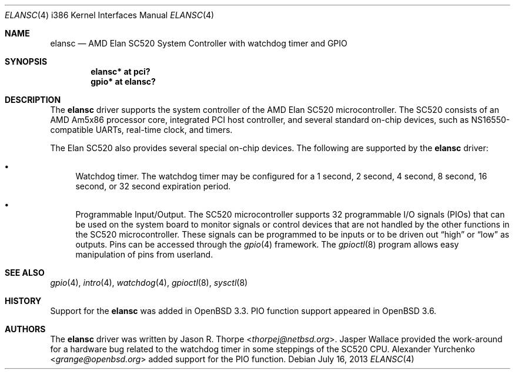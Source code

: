 .\"	$OpenBSD: elansc.4,v 1.21 2013/07/16 16:05:49 schwarze Exp $
.\"	$NetBSD: elansc.4,v 1.1 2002/08/12 03:45:25 thorpej Exp $
.\"
.\" Copyright (c) 2002 The NetBSD Foundation, Inc.
.\" All rights reserved.
.\"
.\" This code is derived from software contributed to The NetBSD Foundation
.\" by Jason R. Thorpe.
.\"
.\" Redistribution and use in source and binary forms, with or without
.\" modification, are permitted provided that the following conditions
.\" are met:
.\" 1. Redistributions of source code must retain the above copyright
.\"    notice, this list of conditions and the following disclaimer.
.\" 2. Redistributions in binary form must reproduce the above copyright
.\"    notice, this list of conditions and the following disclaimer in the
.\"    documentation and/or other materials provided with the distribution.
.\"
.\" THIS SOFTWARE IS PROVIDED BY THE NETBSD FOUNDATION, INC. AND CONTRIBUTORS
.\" ``AS IS'' AND ANY EXPRESS OR IMPLIED WARRANTIES, INCLUDING, BUT NOT LIMITED
.\" TO, THE IMPLIED WARRANTIES OF MERCHANTABILITY AND FITNESS FOR A PARTICULAR
.\" PURPOSE ARE DISCLAIMED.  IN NO EVENT SHALL THE FOUNDATION OR CONTRIBUTORS
.\" BE LIABLE FOR ANY DIRECT, INDIRECT, INCIDENTAL, SPECIAL, EXEMPLARY, OR
.\" CONSEQUENTIAL DAMAGES (INCLUDING, BUT NOT LIMITED TO, PROCUREMENT OF
.\" SUBSTITUTE GOODS OR SERVICES; LOSS OF USE, DATA, OR PROFITS; OR BUSINESS
.\" INTERRUPTION) HOWEVER CAUSED AND ON ANY THEORY OF LIABILITY, WHETHER IN
.\" CONTRACT, STRICT LIABILITY, OR TORT (INCLUDING NEGLIGENCE OR OTHERWISE)
.\" ARISING IN ANY WAY OUT OF THE USE OF THIS SOFTWARE, EVEN IF ADVISED OF THE
.\" POSSIBILITY OF SUCH DAMAGE.
.\"
.Dd $Mdocdate: July 16 2013 $
.Dt ELANSC 4 i386
.Os
.Sh NAME
.Nm elansc
.Nd "AMD Elan SC520 System Controller with watchdog timer and GPIO"
.Sh SYNOPSIS
.Cd "elansc* at pci?"
.Cd "gpio* at elansc?"
.Sh DESCRIPTION
The
.Nm
driver supports the system controller of the AMD Elan SC520 microcontroller.
The SC520 consists of an AMD Am5x86 processor core, integrated PCI host
controller, and several standard on-chip devices, such as NS16550-compatible
UARTs, real-time clock, and timers.
.Pp
The Elan SC520 also provides several special on-chip devices.
The following are supported by the
.Nm
driver:
.Bl -bullet
.It
Watchdog timer.
The watchdog timer may be configured for a 1 second, 2 second, 4 second,
8 second, 16 second, or 32 second expiration period.
.It
Programmable Input/Output.
The SC520 microcontroller supports 32 programmable I/O signals (PIOs)
that can be used on the system board to monitor signals or control devices
that are not handled by the other functions in the SC520 microcontroller.
These signals can be programmed to be inputs or to be driven out
.Dq high
or
.Dq low
as outputs.
Pins can be accessed through the
.Xr gpio 4
framework.
The
.Xr gpioctl 8
program allows easy manipulation of pins from userland.
.El
.Sh SEE ALSO
.Xr gpio 4 ,
.Xr intro 4 ,
.Xr watchdog 4 ,
.Xr gpioctl 8 ,
.Xr sysctl 8
.Sh HISTORY
Support for the
.Nm
was added in
.Ox 3.3 .
PIO function support appeared in
.Ox 3.6 .
.Sh AUTHORS
.An -nosplit
The
.Nm
driver was written by
.An Jason R. Thorpe Aq Mt thorpej@netbsd.org .
.An Jasper Wallace
provided the work-around for a hardware bug related to the watchdog timer
in some steppings of the SC520 CPU.
.An Alexander Yurchenko Aq Mt grange@openbsd.org
added support for the PIO function.
